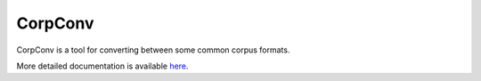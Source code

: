 CorpConv
========

CorpConv is a tool for converting between some common corpus formats.

More detailed documentation is available `here
<https://github.com/tsproisl/CorpConv>`_.
